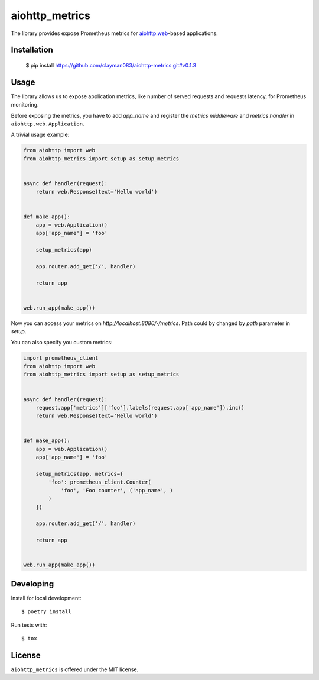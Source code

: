 aiohttp_metrics
===============
.. image:: https://travis-ci.com/clayman083/aiohttp-metrics.svg?branch=master
    :target: https://travis-ci.com/clayman083/aiohttp-metrics
.. image:: https://badge.fury.io/py/aiohttp_metrics.svg
    :target: https://badge.fury.io/py/aiohttp_metrics

The library provides expose Prometheus metrics for `aiohttp.web`__-based applications.

.. _aiohttp_web: http://aiohttp.readthedocs.org/en/latest/web.html

__ aiohttp_web_


Installation
------------

    $ pip install https://github.com/clayman083/aiohttp-metrics.git#v0.1.3


Usage
-----

The library allows us to expose application metrics,
like number of served requests and requests latency, for Prometheus monitoring.

Before exposing the metrics, you have to add `app_name` and register the
*metrics middleware* and *metrics handler* in ``aiohttp.web.Application``.


A trivial usage example:

.. code:: python

    from aiohttp import web
    from aiohttp_metrics import setup as setup_metrics


    async def handler(request):
        return web.Response(text='Hello world')


    def make_app():
        app = web.Application()
        app['app_name'] = 'foo'

        setup_metrics(app)

        app.router.add_get('/', handler)

        return app


    web.run_app(make_app())

Now you can access your metrics on `http://localhost:8080/-/metrics`.
Path could by changed by `path` parameter in `setup`.

You can also specify you custom metrics:

.. code:: python

    import prometheus_client
    from aiohttp import web
    from aiohttp_metrics import setup as setup_metrics


    async def handler(request):
        request.app['metrics']['foo'].labels(request.app['app_name']).inc()
        return web.Response(text='Hello world')


    def make_app():
        app = web.Application()
        app['app_name'] = 'foo'

        setup_metrics(app, metrics={
            'foo': prometheus_client.Counter(
                'foo', 'Foo counter', ('app_name', )
            )
        })

        app.router.add_get('/', handler)

        return app


    web.run_app(make_app())


Developing
----------

Install for local development::

    $ poetry install

Run tests with::

    $ tox


License
-------

``aiohttp_metrics`` is offered under the MIT license.
